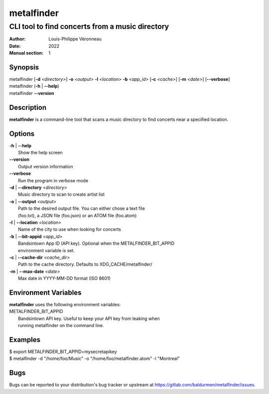 ===========
metalfinder
===========

------------------------------------------------
CLI tool to find concerts from a music directory
------------------------------------------------

:Author: Louis-Philippe Véronneau
:Date: 2022
:Manual section: 1

Synopsis
========

| metalfinder [**-d** *<directory>*] **-o** *<output>* **-l** *<location>* **-b** *<app_id>* [**-c** *<cache>*] [**-m** *<date>*] [**--verbose**]
| metalfinder (**-h** \| **--help**)
| metalfinder **--version**

Description
===========

**metalfinder** is a command-line tool that scans a music directory to find
concerts near a specified location.

Options
=======

| **-h** | **--help**
|     Show the help screen

| **--version**
|     Output version information

| **--verbose**
|     Run the program in verbose mode

| **-d** | **--directory** *<directory>*
|     Music directory to scan to create artist list

| **-o** | **--output** *<output>*
|     Path to the desired output file. You can either chose a text file
|     (foo.txt), a JSON file (foo.json) or an ATOM file (foo.atom)

| **-l** | **--location** *<location>*
|     Name of the city to use when looking for concerts

| **-b** | **--bit-appid** *<app_id>*
|     Bandsintown App ID (API key). Optional when the METALFINDER_BIT_APPID
|     environment variable is set.

| **-c** | **--cache-dir** *<cache_dir>*
|     Path to the cache directory. Defaults to XDG_CACHE/metalfinder/

| **-m** | **--max-date** *<date>*
|     Max date in YYYY-MM-DD format (ISO 8601)

Environment Variables
=====================

| **metalfinder** uses the following environment variables:

| METALFINDER_BIT_APPID
|     Bandsintown API key. Useful to keep your API key from leaking when
|     running metalfinder on the command line.

Examples
========

|    $ export METALFINDER_BIT_APPID=mysecretapikey
|    $ metalfinder -d "/home/foo/Music" -o "/home/foo/metalfinder.atom" -l "Montreal"

Bugs
====

Bugs can be reported to your distribution's bug tracker or upstream
at https://gitlab.com/baldurmen/metalfinder/issues.
